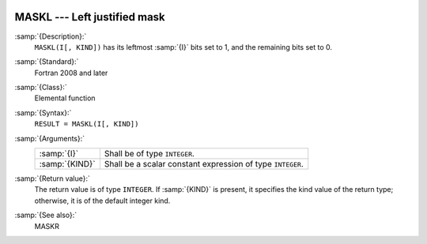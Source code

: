   .. _maskl:

MASKL --- Left justified mask
*****************************

.. index:: MASKL

.. index:: mask, left justified

:samp:`{Description}:`
  ``MASKL(I[, KIND])`` has its leftmost :samp:`{I}` bits set to 1, and the
  remaining bits set to 0.

:samp:`{Standard}:`
  Fortran 2008 and later

:samp:`{Class}:`
  Elemental function

:samp:`{Syntax}:`
  ``RESULT = MASKL(I[, KIND])``

:samp:`{Arguments}:`
  ==============  =============================================
  :samp:`{I}`     Shall be of type ``INTEGER``.
  :samp:`{KIND}`  Shall be a scalar constant expression of type
                  ``INTEGER``.
  ==============  =============================================

:samp:`{Return value}:`
  The return value is of type ``INTEGER``. If :samp:`{KIND}` is present, it
  specifies the kind value of the return type; otherwise, it is of the
  default integer kind.

:samp:`{See also}:`
  MASKR

